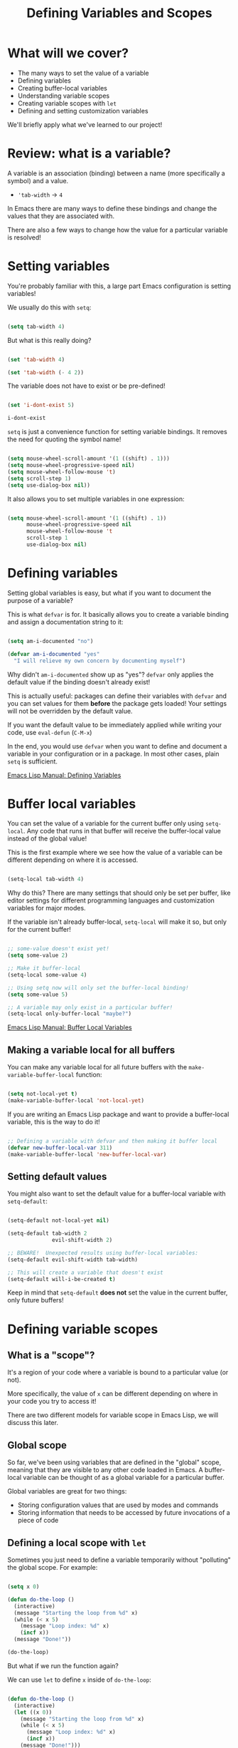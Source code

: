 #+title: Defining Variables and Scopes

* What will we cover?

- The many ways to set the value of a variable
- Defining variables
- Creating buffer-local variables
- Understanding variable scopes
- Creating variable scopes with =let=
- Defining and setting customization variables

We'll briefly apply what we've learned to our project!

* Review: what is a variable?

A variable is an association (binding) between a name (more specifically a symbol) and a value.

- ='tab-width= -> =4=

In Emacs there are many ways to define these bindings and change the values that they are associated with.

There are also a few ways to change how the value for a particular variable is resolved!

* Setting variables

You're probably familiar with this, a large part Emacs configuration is setting variables!

We usually do this with =setq=:

#+begin_src emacs-lisp

  (setq tab-width 4)

#+end_src

But what is this really doing?

#+begin_src emacs-lisp

  (set 'tab-width 4)

  (set 'tab-width (- 4 2))

#+end_src

The variable does not have to exist or be pre-defined!

#+begin_src emacs-lisp

  (set 'i-dont-exist 5)

  i-dont-exist

#+end_src

=setq= is just a convenience function for setting variable bindings.  It removes the need for quoting the symbol name!

#+begin_src emacs-lisp

  (setq mouse-wheel-scroll-amount '(1 ((shift) . 1)))
  (setq mouse-wheel-progressive-speed nil)
  (setq mouse-wheel-follow-mouse 't)
  (setq scroll-step 1)
  (setq use-dialog-box nil))

#+end_src

It also allows you to set multiple variables in one expression:

#+begin_src emacs-lisp

  (setq mouse-wheel-scroll-amount '(1 ((shift) . 1))
        mouse-wheel-progressive-speed nil
        mouse-wheel-follow-mouse 't
        scroll-step 1
        use-dialog-box nil)

#+end_src

* Defining variables

Setting global variables is easy, but what if you want to document the purpose of a variable?

This is what =defvar= is for.  It basically allows you to create a variable binding and assign a documentation string to it:

#+begin_src emacs-lisp

  (setq am-i-documented "no")

  (defvar am-i-documented "yes"
    "I will relieve my own concern by documenting myself")

#+end_src

Why didn't =am-i-documented= show up as "yes"?  =defvar= only applies the default value if the binding doesn't already exist!

This is actually useful: packages can define their variables with =defvar= and you can set values for them *before* the package gets loaded!  Your settings will not be overridden by the default value.

If you want the default value to be immediately applied while writing your code, use =eval-defun= (~C-M-x~)

In the end, you would use =defvar= when you want to define and document a variable in your configuration or in a package.  In most other cases, plain =setq= is sufficient.

[[https://www.gnu.org/software/emacs/manual/html_node/elisp/Defining-Variables.html#Defining-Variables][Emacs Lisp Manual: Defining Variables]]

* Buffer local variables

You can set the value of a variable for the current buffer only using =setq-local=.  Any code that runs in that buffer will receive the buffer-local value instead of the global value!

This is the first example where we see how the value of a variable can be different depending on where it is accessed.

#+begin_src emacs-lisp

  (setq-local tab-width 4)

#+end_src

Why do this?  There are many settings that should only be set per buffer, like editor settings for different programming languages and customization variables for major modes.

If the variable isn't already buffer-local, =setq-local= will make it so, but only for the current buffer!

#+begin_src emacs-lisp

  ;; some-value doesn't exist yet!
  (setq some-value 2)

  ;; Make it buffer-local
  (setq-local some-value 4)

  ;; Using setq now will only set the buffer-local binding!
  (setq some-value 5)

  ;; A variable may only exist in a particular buffer!
  (setq-local only-buffer-local "maybe?")

#+end_src

[[https://www.gnu.org/software/emacs/manual/html_node/elisp/Buffer_002dLocal-Variables.html#Buffer_002dLocal-Variables][Emacs Lisp Manual: Buffer Local Variables]]

** Making a variable local for all buffers

You can make any variable local for all future buffers with the =make-variable-buffer-local= function:

#+begin_src emacs-lisp

  (setq not-local-yet t)
  (make-variable-buffer-local 'not-local-yet)

#+end_src

If you are writing an Emacs Lisp package and want to provide a buffer-local variable, this is the way to do it!

#+begin_src emacs-lisp

  ;; Defining a variable with defvar and then making it buffer local
  (defvar new-buffer-local-var 311)
  (make-variable-buffer-local 'new-buffer-local-var)

#+end_src

** Setting default values

You might also want to set the default value for a buffer-local variable with =setq-default=:

#+begin_src emacs-lisp

  (setq-default not-local-yet nil)

  (setq-default tab-width 2
                evil-shift-width 2)

  ;; BEWARE!  Unexpected results using buffer-local variables:
  (setq-default evil-shift-width tab-width)

  ;; This will create a variable that doesn't exist
  (setq-default will-i-be-created t)

#+end_src

Keep in mind that =setq-default= *does not* set the value in the current buffer, only future buffers!

* Defining variable scopes

** What is a "scope"?

It's a region of your code where a variable is bound to a particular value (or not).

More specifically, the value of =x= can be different depending on where in your code you try to access it!

There are two different models for variable scope in Emacs Lisp, we will discuss this later.

** Global scope

So far, we've been using variables that are defined in the "global" scope, meaning that they are visible to any other code loaded in Emacs.  A buffer-local variable can be thought of as a global variable for a particular buffer.

Global variables are great for two things:

- Storing configuration values that are used by modes and commands
- Storing information that needs to be accessed by future invocations of a piece of code

** Defining a local scope with =let=

Sometimes you just need to define a variable temporarily without "polluting" the global scope.  For example:

#+begin_src emacs-lisp

  (setq x 0)

  (defun do-the-loop ()
    (interactive)
    (message "Starting the loop from %d" x)
    (while (< x 5)
      (message "Loop index: %d" x)
      (incf x))
    (message "Done!"))

  (do-the-loop)

#+end_src

But what if we run the function again?

We can use =let= to define =x= inside of =do-the-loop=:

#+begin_src emacs-lisp

  (defun do-the-loop ()
    (interactive)
    (let ((x 0))
      (message "Starting the loop from %d" x)
      (while (< x 5)
        (message "Loop index: %d" x)
        (incf x))
      (message "Done!")))

  (do-the-loop)

#+end_src

=x= is bound inside of the scope contained within the =let= expression!

However, what happened to the =x= that we defined globally?

#+begin_src emacs-lisp

  (defun do-the-loop ()
    (interactive)
    (message "The global value of x is %d" x)
    (let ((x 0))
      (message "Starting the loop from %d" x)
      (while (< x 5)
        (message "Loop index: %d" x)
        (incf x))
      (message "Done!")))

#+end_src

The =x= defined in the =let= overrides the global =x=!  Now when you set the value of =x=, you are only setting the value of the local =x= binding.

*NOTE*: In the examples above, I am using =let= inside of a function definition, but it can be used anywhere!  We'll see this in the next section.

[[https://www.gnu.org/software/emacs/manual/html_node/elisp/Variable-Scoping.html#Variable-Scoping][Emacs Lisp Manual: Variable Scoping]]

** Defining multiple bindings with =let= and =let*=

Once you start writing code that isn't so trivial, you'll find that you need to initialize a few temporary variables in a function to precalculate some results before running the real function body.

The =let= expression enables you to bind multiple variables in the local scope:

#+begin_src emacs-lisp

  (let ((y 5)
        (z 10))
    (* y z))

#+end_src

However, what if you want to refer to =y= in the expression that gets assigned to =z=?

#+begin_src emacs-lisp

  (let ((y 5)
        (z (+ y 5)))
    (* y z))

#+end_src

=let*= allows you to use previous variables you've bound in subsequent binding expressions:

#+begin_src emacs-lisp

  (let* ((y 5)
         (z (+ y 5)))
    (* y z))

#+end_src

The difference between =let= and =let*= is that =let*= actually expands to something more like this:

#+begin_src emacs-lisp

  (let ((y 5))
    (let ((z (+ y 5)))
      (* y z)))

#+end_src

Side note: there are a couple of useful macros called =if-let= and =when-let=, we will cover them in another video about helpful Emacs Lisp functions!

* Understanding "dynamic" scope

Emacs Lisp uses something called "dynamic scope" by default.  This means that the value that is associated with a variable may change depending on where an expression gets evaluated.

It's easier to understand this by looking at an example:

#+begin_src emacs-lisp

  (setq x 5)

  ;; x is considered a "free" variable
  (defun do-some-math (y)
    (+ x y))

  (do-some-math 10)     ;; 15

  (let ((x 15))
    (do-some-math 10))  ;; 25

  (do-some-math 10)
#+end_src

The value of =x= is resolved from a different scope based on where =do-some-math= gets executed!

This can actually be useful for customizing the behavior for functions from other packages.  We've seen this before!

#+begin_src emacs-lisp

  (defun dotfiles-tangle-org-file (&optional org-file)
    "Tangles a single .org file relative to the path in
dotfiles-folder.  If no file is specified, tangle the current
file if it is an org-mode buffer inside of dotfiles-folder."
    (interactive)
   ;; Suppress prompts and messages
    (let ((org-confirm-babel-evaluate nil)
          (message-log-max nil)
          (inhibit-message t))
      (org-babel-tangle-file (expand-file-name org-file dotfiles-folder))))

#+end_src

We didn't actually change the global value of any of these variables!

The other scoping model in Emacs is called "lexical scoping".  We will cover this and contrast the differences with dynamic scoping in another video.

[[https://www.gnu.org/software/emacs/manual/html_node/elisp/Variable-Scoping.html#Variable-Scoping][Emacs Lisp Manual: Variable Scoping]]

* Defining customization variables

Customizable variables are used to define user-facing settings for customizing the behavior of Emacs and packages.

The primary difference between They show up in the customization UI (users can set them without code)

We'll only cover them briefly today because they are a core part of Emacs.  I'll make another video to cover custom variables and the customization interface in depth.

** Using =defcustom=

The =defcustom= function allows you to define a customizable variable:

#+begin_src emacs-lisp

  (defcustom my-custom-variable 42
    "A variable that you can customize")

#+end_src

=defcustom= takes some additional parameters after the documentation string:

- =:type= - The expected value type
- =:group= - The symbol that identifies the "group" this variable belongs to (defined with =defgroup=)
- =:options= - The list of possible values this variable can hold
- =:set= - A function that will be invoked when this variable is customized
- =:get= - A function that will be invoked when this variable is resolved
- =:initialize= - A function to be used to initialize the variable when it gets defined
- =:local= - When =t=, automatically marks the variable as buffer-local

There are a few more properties that I didn't mention but you can find them in the manual:

[[https://www.gnu.org/software/emacs/manual/html_node/elisp/Variable-Definitions.html][Emacs Lisp Manual: Defining Customization Variables]]
[[https://www.gnu.org/software/emacs/manual/html_node/elisp/Group-Definitions.html][Emacs Lisp Manual: Defining Customization Groups]]

* Setting customizable variables (correctly)

Some variables are defined to be customized and could have behavior that executes when they are changed.

The important thing to know is that =setq= does not trigger this behavior!

Use =customize-set-variable= to set these variables correctly in code:

#+begin_src emacs-lisp

  (customize-set-variable 'tab-width 2)
  (customize-set-variable 'org-directory "~/Notes)

#+end_src

If you're using =use-package= (which I recommend), you can use the =:custom= section:

#+begin_src emacs-lisp

  (use-package emacs
    :custom
    (tab-width 2))

  (use-package org
    :custom
    (org-directory "~/Notes"))

#+end_src

*** How do I know that a variable is customizable?

The easiest way is to use =describe-variable= (bound to ~C-h v~) to check the documentation.  If the variable is customizable it should say:

#+begin_src sh

  "You can customize this variable"

#+end_src

*NOTE:* The [[https://github.com/Wilfred/helpful][Helpful]] package gives a lot more useful information!

You can also use =custom-variable-p= on the variable's symbol (eval with ~M-:~)

#+begin_src emacs-lisp

  (custom-variable-p 'tab-width)
  (custom-variable-p 'org-directory)
  (custom-variable-p 'org--file-cache)

#+end_src

* Continuing the project

We've covered a lot today so we'll keep the example short this time!

We're going convert a couple of the variables from last time into customizable variables using =defcustom=:

#+begin_src emacs-lisp

  (defcustom dotfiles-folder "~/.dotfiles"
    "The folder where dotfiles and org-mode configuration files are stored."
    :type 'string
    :group 'dotfiles)

  (defcustom dotfiles-org-files '()
    "The list of org-mode files under the `dotfiles-folder' which
  contain configuration files that should be tangled"
    :type '(list string)
    :group 'dotfiles)

  (defun dotfiles-tangle-org-file (&optional org-file)
    "Tangles a single .org file relative to the path in
  dotfiles-folder.  If no file is specified, tangle the current
  file if it is an org-mode buffer inside of dotfiles-folder."
    (interactive)
   ;; Suppress prompts and messages
    (let ((org-confirm-babel-evaluate nil)
          (message-log-max nil)
          (inhibit-message t))
      (org-babel-tangle-file (expand-file-name org-file dotfiles-folder))))

  (defun dotfiles-tangle-org-files ()
    "Tangles all of the .org files in the paths specified by the variable dotfiles-folder"
    (interactive)
    (dolist (org-file dotfiles-org-files)
      (dotfiles-tangle-org-file org-file))
    (message "Dotfiles are up to date!"))

#+end_src

* What's next?

In the next episode we will start discussing the most important extensibility points in Emacs:

- Major and minor modes
- Hooks
